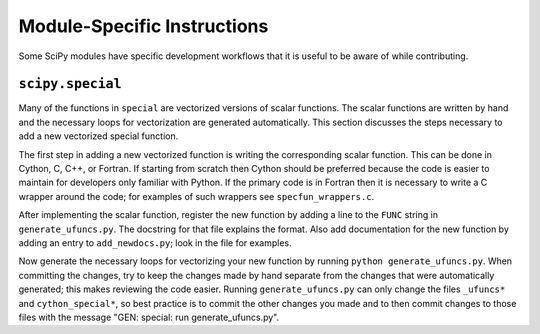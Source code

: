 Module-Specific Instructions
============================

Some SciPy modules have specific development workflows that it is
useful to be aware of while contributing.

``scipy.special``
-----------------

Many of the functions in ``special`` are vectorized versions of scalar
functions. The scalar functions are written by hand and the necessary
loops for vectorization are generated automatically. This section
discusses the steps necessary to add a new vectorized special
function.

The first step in adding a new vectorized function is writing the
corresponding scalar function. This can be done in Cython, C, C++, or
Fortran. If starting from scratch then Cython should be preferred
because the code is easier to maintain for developers only familiar
with Python. If the primary code is in Fortran then it is necessary to
write a C wrapper around the code; for examples of such wrappers see
``specfun_wrappers.c``.

After implementing the scalar function, register the new function by
adding a line to the ``FUNC`` string in ``generate_ufuncs.py``. The
docstring for that file explains the format. Also add documentation
for the new function by adding an entry to ``add_newdocs.py``; look in
the file for examples.

Now generate the necessary loops for vectorizing your new function by
running ``python generate_ufuncs.py``. When committing the changes,
try to keep the changes made by hand separate from the changes that
were automatically generated; this makes reviewing the code
easier. Running ``generate_ufuncs.py`` can only change the files
``_ufuncs*`` and ``cython_special*``, so best practice is to commit
the other changes you made and to then commit changes to those files
with the message "GEN: special: run generate_ufuncs.py".
